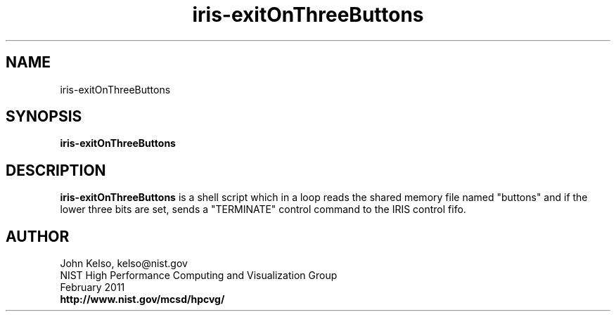 .TH iris-exitOnThreeButtons 1 "February 2011"

.SH NAME
iris-exitOnThreeButtons

.SH SYNOPSIS 
.B iris-exitOnThreeButtons

.SH DESCRIPTION

\fBiris-exitOnThreeButtons\fR is a shell script which in a loop reads the shared
memory file named "buttons" and if the lower three bits are set, sends a
"TERMINATE" control command to the IRIS control fifo.

.SH AUTHOR

.PP
John Kelso, kelso@nist.gov
.br
NIST High Performance Computing and Visualization Group
.br
February 2011
.br
\fBhttp://www.nist.gov/mcsd/hpcvg/\fR
 
